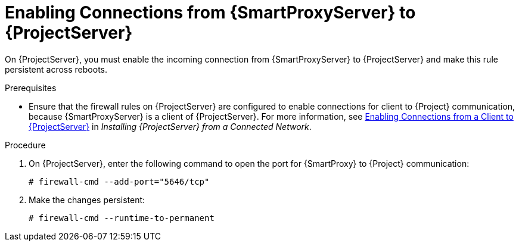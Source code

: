 [id="enabling-connections-from-capsule-to-satellite_{context}"]
= Enabling Connections from {SmartProxyServer} to {ProjectServer}

On {ProjectServer}, you must enable the incoming connection from {SmartProxyServer} to {ProjectServer} and make this rule persistent across reboots.

.Prerequisites

* Ensure that the firewall rules on {ProjectServer} are configured to enable connections for client to {Project} communication, because {SmartProxyServer} is a client of {ProjectServer}. For more information, see https://access.redhat.com/documentation/en-us/red_hat_satellite/{ProductVersion}/html/installing_satellite_server_from_a_connected_network/preparing_your_environment_for_installation#enabling_client_connections_to_satellite[Enabling Connections from a Client to {ProjectServer}] in _Installing {ProjectServer} from a Connected Network_.

.Procedure

. On {ProjectServer}, enter the following command to open the port for {SmartProxy} to {Project} communication:
+
[options="nowrap"]
----
# firewall-cmd --add-port="5646/tcp"
----

. Make the changes persistent:
+
----
# firewall-cmd --runtime-to-permanent
----
